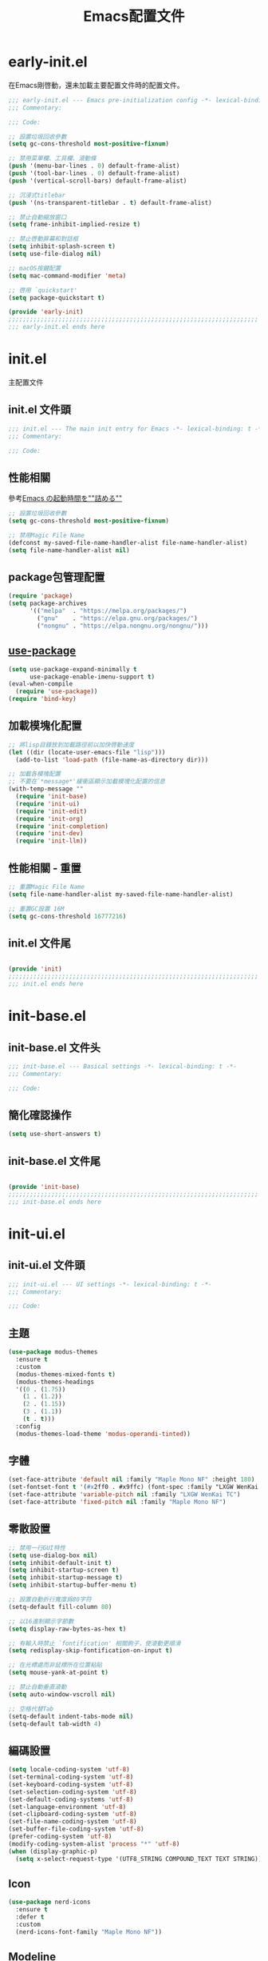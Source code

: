 #+TITLE: Emacs配置文件

#+STARTUP: overview

* early-init.el
:PROPERTIES:
:HEADER-ARGS: :tangle early-init.el
:END:

在Emacs剛啓動，還未加載主要配置文件時的配置文件。

#+BEGIN_SRC emacs-lisp
;;; early-init.el --- Emacs pre-initialization config -*- lexical-binding: t -*-
;;; Commentary:

;;; Code:

;; 設置垃圾回收參數
(setq gc-cons-threshold most-positive-fixnum)

;; 禁用菜單欄、工具欄、滾動條
(push '(menu-bar-lines . 0) default-frame-alist)
(push '(tool-bar-lines . 0) default-frame-alist)
(push '(vertical-scroll-bars) default-frame-alist)

;; 沉浸式titlebar
(push '(ns-transparent-titlebar . t) default-frame-alist)

;; 禁止自動縮放窗口
(setq frame-inhibit-implied-resize t)

;; 禁止啓動屏幕和對話框
(setq inhibit-splash-screen t)
(setq use-file-dialog nil)

;; macOS按鍵配置
(setq mac-command-modifier 'meta)

;; 啓用 `quickstart'
(setq package-quickstart t)

(provide 'early-init)
;;;;;;;;;;;;;;;;;;;;;;;;;;;;;;;;;;;;;;;;;;;;;;;;;;;;;;;;;;;;;;;;;;;;;;
;;; early-init.el ends here
#+END_SRC

* init.el
:PROPERTIES:
:HEADER-ARGS: :tangle init.el
:END:

主配置文件

** init.el 文件頭
#+BEGIN_SRC emacs-lisp
;;; init.el --- The main init entry for Emacs -*- lexical-binding: t -*-
;;; Commentary:

;;; Code:

#+END_SRC

** 性能相關
參考[[https://zenn.dev/zk_phi/books/cba129aacd4c1418ade4/viewer/dcebc13578d42055f8a4][Emacs の起動時間を""詰める""]]

#+BEGIN_SRC emacs-lisp
;; 設置垃圾回收參數
(setq gc-cons-threshold most-positive-fixnum)

;; 禁用Magic File Name
(defconst my-saved-file-name-handler-alist file-name-handler-alist)
(setq file-name-handler-alist nil)
#+END_SRC

** package包管理配置
#+BEGIN_SRC emacs-lisp
(require 'package)
(setq package-archives
      '(("melpa"  . "https://melpa.org/packages/")
        ("gnu"    . "https://elpa.gnu.org/packages/")
        ("nongnu" . "https://elpa.nongnu.org/nongnu/")))
#+END_SRC

** [[https://github.com/jwiegley/use-package][use-package]]

#+begin_src emacs-lisp
(setq use-package-expand-minimally t
      use-package-enable-imenu-support t)
(eval-when-compile
  (require 'use-package))
(require 'bind-key)
#+end_src

** 加載模塊化配置

#+BEGIN_SRC emacs-lisp
;; 將lisp目錄放到加載路徑前以加快啓動速度
(let ((dir (locate-user-emacs-file "lisp")))
  (add-to-list 'load-path (file-name-as-directory dir)))

;; 加載各模塊配置
;; 不要在`*message*'緩衝區顯示加載模塊化配置的信息
(with-temp-message ""
  (require 'init-base)
  (require 'init-ui)
  (require 'init-edit)
  (require 'init-org)
  (require 'init-completion)
  (require 'init-dev)
  (require 'init-llm))
#+END_SRC

** 性能相關 - 重置

#+BEGIN_SRC emacs-lisp
;; 重置Magic File Name
(setq file-name-handler-alist my-saved-file-name-handler-alist)

;; 重置GC設置 16M
(setq gc-cons-threshold 16777216)
#+END_SRC

** init.el 文件尾
#+BEGIN_SRC emacs-lisp

(provide 'init)
;;;;;;;;;;;;;;;;;;;;;;;;;;;;;;;;;;;;;;;;;;;;;;;;;;;;;;;;;;;;;;;;;;;;;;
;;; init.el ends here
#+END_SRC

* init-base.el
:PROPERTIES:
:HEADER-ARGS: :tangle lisp/init-base.el :mkdirp yes
:END:

** init-base.el 文件头
#+BEGIN_SRC emacs-lisp
;;; init-base.el --- Basical settings -*- lexical-binding: t -*-
;;; Commentary:

;;; Code:

#+END_SRC

** 簡化確認操作

#+BEGIN_SRC emacs-lisp
(setq use-short-answers t)
#+END_SRC

** init-base.el 文件尾

#+BEGIN_SRC emacs-lisp

(provide 'init-base)
;;;;;;;;;;;;;;;;;;;;;;;;;;;;;;;;;;;;;;;;;;;;;;;;;;;;;;;;;;;;;;;;;;;;;;
;;; init-base.el ends here
#+END_SRC

* init-ui.el
:PROPERTIES:
:HEADER-ARGS: :tangle lisp/init-ui.el :mkdirp yes
:END:

** init-ui.el 文件頭
#+BEGIN_SRC emacs-lisp
;;; init-ui.el --- UI settings -*- lexical-binding: t -*-
;;; Commentary:

;;; Code:

#+END_SRC

** 主題
#+BEGIN_SRC emacs-lisp
(use-package modus-themes
  :ensure t
  :custom
  (modus-themes-mixed-fonts t)
  (modus-themes-headings
  '((0 . (1.75))
    (1 . (1.2))
    (2 . (1.15))
    (3 . (1.1))
    (t . t)))
  :config
  (modus-themes-load-theme 'modus-operandi-tinted))
#+END_SRC

** 字體
#+BEGIN_SRC emacs-lisp
(set-face-attribute 'default nil :family "Maple Mono NF" :height 180)
(set-fontset-font t '(#x2ff0 . #x9ffc) (font-spec :family "LXGW WenKai TC"))
(set-face-attribute 'variable-pitch nil :family "LXGW WenKai TC")
(set-face-attribute 'fixed-pitch nil :family "Maple Mono NF")
#+END_SRC

** 零散設置
#+BEGIN_SRC emacs-lisp
;; 禁用一行GUI特性
(setq use-dialog-box nil)
(setq inhibit-default-init t)
(setq inhibit-startup-screen t)
(setq inhibit-startup-message t)
(setq inhibit-startup-buffer-menu t)

;; 設置自動折行寬度爲80字符
(setq-default fill-column 80)

;; 以16進制顯示字節數
(setq display-raw-bytes-as-hex t)

;; 有輸入時禁止 `fontification' 相關鉤子，使滾動更順滑
(setq redisplay-skip-fontification-on-input t)

;; 在光標處而非鼠標所在位置粘貼
(setq mouse-yank-at-point t)

;; 禁止自動垂直滾動
(setq auto-window-vscroll nil)

;; 空格代替Tab
(setq-default indent-tabs-mode nil)
(setq-default tab-width 4)
#+END_SRC

** 編碼設置
#+BEGIN_SRC emacs-lisp
(setq locale-coding-system 'utf-8)
(set-terminal-coding-system 'utf-8)
(set-keyboard-coding-system 'utf-8)
(set-selection-coding-system 'utf-8)
(set-default-coding-systems 'utf-8)
(set-language-environment 'utf-8)
(set-clipboard-coding-system 'utf-8)
(set-file-name-coding-system 'utf-8)
(set-buffer-file-coding-system 'utf-8)
(prefer-coding-system 'utf-8)
(modify-coding-system-alist 'process "*" 'utf-8)
(when (display-graphic-p)
  (setq x-select-request-type '(UTF8_STRING COMPOUND_TEXT TEXT STRING)))
#+END_SRC

** Icon
#+BEGIN_SRC emacs-lisp
(use-package nerd-icons
  :ensure t
  :defer t
  :custom
  (nerd-icons-font-family "Maple Mono NF"))
#+END_SRC
** Modeline
#+BEGIN_SRC emacs-lisp
(use-package doom-modeline
  :ensure t
  :hook (after-init . doom-modeline-mode)
  :custom
  (column-number-mode t)
  (doom-modeline-irc nil)
  (doom-modeline-mu4e nil)
  (doom-modeline-gnus nil)
  (doom-modeline-github nil))
#+END_SRC

** init-ui.el 文件尾
#+BEGIN_SRC emacs-lisp

(provide 'init-ui)
;;;;;;;;;;;;;;;;;;;;;;;;;;;;;;;;;;;;;;;;;;;;;;;;;;;;;;;;;;;;;;;;;;;;;;
;;; init-ui.el ends here
#+END_SRC

* init-edit.el
:PROPERTIES:
:HEADER-ARGS: :tangle lisp/init-edit.el :mkdirp yes
:END:

** init-edit.el 文件頭

#+BEGIN_SRC emacs-lisp
;;; init-edit.el --- Editing settings -*- lexical-binding: t -*-
;;; Commentary:

;;; Code:

#+END_SRC

** Emacs備份保存設置

#+BEGIN_SRC emacs-lisp
(setq make-backup-files nil) ; 禁用自動備份
(setq auto-save-default nil) ; 禁用自動保存
(setq delete-by-moving-to-trash t) ; 移動到廢紙簍替代直接刪除
#+END_SRC

** 自動重載
其它應用修改文件後，Emacs自動重載文件

#+BEGIN_SRC emacs-lisp
(use-package autorevert
  :ensure nil
  :hook (after-init . global-auto-revert-mode))
#+END_SRC

** 模態編輯

#+BEGIN_SRC emacs-lisp
;; 首先定義鍵位
(defun meow-setup ()
  (setq meow-cheatsheet-layout meow-cheatsheet-layout-qwerty)
  (meow-motion-define-key
   '("j" . meow-next)
   '("k" . meow-prev)
   '("<escape>" . ignore))
  (meow-leader-define-key
   ;; Use SPC (0-9) for digit arguments.
   '("1" . meow-digit-argument)
   '("2" . meow-digit-argument)
   '("3" . meow-digit-argument)
   '("4" . meow-digit-argument)
   '("5" . meow-digit-argument)
   '("6" . meow-digit-argument)
   '("7" . meow-digit-argument)
   '("8" . meow-digit-argument)
   '("9" . meow-digit-argument)
   '("0" . meow-digit-argument)
   '("/" . meow-keypad-describe-key)
   '("?" . meow-cheatsheet))
  (meow-normal-define-key
   '("0" . meow-expand-0)
   '("9" . meow-expand-9)
   '("8" . meow-expand-8)
   '("7" . meow-expand-7)
   '("6" . meow-expand-6)
   '("5" . meow-expand-5)
   '("4" . meow-expand-4)
   '("3" . meow-expand-3)
   '("2" . meow-expand-2)
   '("1" . meow-expand-1)
   '("-" . negative-argument)
   '(";" . meow-reverse)
   '("," . meow-inner-of-thing)
   '("." . meow-bounds-of-thing)
   '("[" . meow-beginning-of-thing)
   '("]" . meow-end-of-thing)
   '("a" . meow-append)
   '("A" . meow-open-below)
   '("b" . meow-back-word)
   '("B" . meow-back-symbol)
   '("c" . meow-change)
   '("d" . meow-delete)
   '("D" . meow-backward-delete)
   '("e" . meow-next-word)
   '("E" . meow-next-symbol)
   '("f" . meow-find)
   '("g" . meow-cancel-selection)
   '("G" . meow-grab)
   '("h" . meow-left)
   '("H" . meow-left-expand)
   '("i" . meow-insert)
   '("I" . meow-open-above)
   '("j" . meow-next)
   '("J" . meow-next-expand)
   '("k" . meow-prev)
   '("K" . meow-prev-expand)
   '("l" . meow-right)
   '("L" . meow-right-expand)
   '("m" . meow-join)
   '("n" . meow-search)
   '("o" . meow-block)
   '("O" . meow-to-block)
   '("p" . meow-yank)
   '("q" . meow-quit)
   '("Q" . meow-goto-line)
   '("r" . meow-replace)
   '("R" . meow-swap-grab)
   '("s" . meow-kill)
   '("t" . meow-till)
   '("u" . meow-undo)
   '("U" . meow-undo-in-selection)
   '("v" . meow-visit)
   '("w" . meow-mark-word)
   '("W" . meow-mark-symbol)
   '("x" . meow-line)
   '("X" . meow-goto-line)
   '("y" . meow-save)
   '("Y" . meow-sync-grab)
   '("z" . meow-pop-selection)
   '("'" . repeat)
   '("<escape>" . ignore)))

(use-package meow
  :ensure t
  :config
  (meow-setup)
  (meow-global-mode 1))
#+END_SRC

** init-edit.el 文件尾

#+BEGIN_SRC emacs-lisp

(provide 'init-edit)
;;;;;;;;;;;;;;;;;;;;;;;;;;;;;;;;;;;;;;;;;;;;;;;;;;;;;;;;;;;;;;;;;;;;;;
;;; init-edit.el ends here
#+END_SRC

* init-org.el
:PROPERTIES:
:HEADER-ARGS: :tangle lisp/init-org.el :mkdirp yes
:END:

** init-org.el 文件頭

#+BEGIN_SRC emacs-lisp
;;; init-org.el --- Org mode settings -*- lexical-binding: t -*-
;;; Commentary:

;;; Code:

#+END_SRC

** 常量

#+BEGIN_SRC emacs-lisp
(defconst elliot/org-notes-dir (eval-when-compile (expand-file-name "~/Documents/Notes/")))
#+END_SRC

** Org mode基本配置

#+BEGIN_SRC emacs-lisp
;; 中文字體等寬字體設置
(defun elliot/setup-org-mono-font ()
  (face-remap-add-relative 'fixed-pitch '(:family "LXGW WenKai Mono TC"))
  (variable-pitch-mode t))

(use-package org
  :ensure nil
  :mode ("\\.org\\'" . org-mode)
  :hook ((org-mode . elliot/setup-org-mono-font))
  :custom
  (org-modules '(ol-bibtex ol-gnus ol-info ol-eww org-habit org-protocol))
  (org-ellipsis "…")
  (org-fontify-whole-heading-line t)
  (org-fontify-todo-headline t)
  (org-fontify-done-headline t)
  (org-hide-emphasis-markers t)
  (org-pretty-entities t)
  (org-enforce-todo-dependencies t)
  (org-enforce-todo-checkbox-dependencies t)
  (org-closed-keep-when-no-todo t)
  (org-log-done 'time)
  (org-log-repeat 'time)
  (org-log-redeadline 'note)
  (org-log-reschedule 'note)
  (org-log-into-drawer t)
  (org-todo-keywords '((sequence "TODO(t)" "DOING(i!)" "PENDING(p!)" "|" "DONE(d!)" "CANCELLED(c@/!)")))
  (org-return-follows-link t))
#+END_SRC

| 表格測試 | Test |
|----------+------|
| OK       | Yes  |

** 外觀美化

#+BEGIN_SRC emacs-lisp
(use-package org-modern
  :ensure t
  :hook ((org-mode . org-modern-mode)
         (org-agenda-finalize . org-modern-agenda))
  :config
  (setq-default line-spacing 0.1))
#+END_SRC

** 自動展開

#+BEGIN_SRC emacs-lisp
(use-package org-appear
  :ensure t
  :hook
  (org-mode . org-appear-mode)
  :custom
  (org-appear-autolinks t)
  (org-appear-autosubmarkers t)
  (org-appear-autoentities t)
  (org-appear-autokeywords t)
  (org-appear-inside-latex t))
#+END_SRC

** 模板

#+BEGIN_SRC emacs-lisp
(use-package org-capture
  :ensure nil
  :commands org-capture)
#+END_SRC

** 雙鏈筆記

#+BEGIN_SRC emacs-lisp
(use-package denote
  :ensure t
  :defer t
  :hook (dired-mode . denote-dired-mode-in-directories)
  :init
  (with-eval-after-load 'org-capture
    (setq denote-org-capture-specifiers nil)
    (add-to-list 'org-capture-templates
                 '("j" "Journal (with Denote)" plain
                    (file denote-last-path)
                    (function
                    (lambda ()
                        (let* ((denote-use-keywords '("journal"))
                               (denote-use-title (format-time-string "%Y-%m-%d"))
                               (denote-use-directory (expand-file-name "journals" (denote-directory))))
                        (denote-org-capture))))
                    :no-save t
                    :immediate-finish nil
                    :kill-buffer t
                    :jump-to-captured t)))
  :config
  (setq denote-directory elliot/org-notes-dir))
#+END_SRC

** 日程

#+BEGIN_SRC emacs-lisp
(use-package org-agenda
  :ensure nil
  :custom
  (org-agenda-files
    (directory-files (expand-file-name "habits" elliot/org-notes-dir) t "habits")))
#+END_SRC

** init-org.el 文件尾

#+BEGIN_SRC emacs-lisp

(provide 'init-org)
;;;;;;;;;;;;;;;;;;;;;;;;;;;;;;;;;;;;;;;;;;;;;;;;;;;;;;;;;;;;;;;;;;;;;;
;;; init-org.el ends here
#+END_SRC

* init-completion.el
:PROPERTIES:
:HEADER-ARGS: :tangle lisp/init-completion.el :mkdirp yes
:END:

補全設置

** init-completion.el 文件頭
#+BEGIN_SRC emacs-lisp
;;; init-completion.el --- Completion settings -*- lexical-binding: t -*-
;;; Commentary:

;;; Code:

#+END_SRC

** vertico
#+BEGIN_SRC emacs-lisp
(use-package vertico
  :ensure t
  :custom
  (vertico-count 15)
  (vertico-cycle t)
  :init (vertico-mode))
#+END_SRC

** 無序補全
#+BEGIN_SRC emacs-lisp
(use-package orderless
  :ensure t
  :custom
  (completion-styles '(orderless basic))
  (completion-category-defaults nil)
  (completion-category-overrides '((file (styles basic partial-completion)))))
#+END_SRC

** corfu
#+BEGIN_SRC emacs-lisp
(use-package corfu
  :ensure t
  :hook (after-init . global-corfu-mode)
  :config
  (setq tab-always-indent 'complete)
  (setq text-mode-ispell-word-completion nil)
  :bind
  (:map corfu-map
        ("TAB" . corfu-next)
        ([tab] . corfu-next)
        ("S-TAB" . corfu-previous)
        ([backtab] . corfu-previous))
  :custom
  (corfu-auto t)
  (corfu-quit-no-match 'separator)
  (corfu-cycle t))
#+END_SRC

** cape
補全後端配置
#+BEGIN_SRC emacs-lisp
(use-package cape
  :ensure t
  :init
  (add-hook 'completion-at-point-functions #'cape-dabbrev)
  (add-hook 'completion-at-point-functions #'cape-file)
  (add-hook 'completion-at-point-functions #'cape-elisp-block))
#+END_SRC

** savehist

#+BEGIN_SRC emacs-lisp
(use-package savehist
  :ensure nil
  :hook (after-init . savehist-mode)
  :config
  ;; Allow commands in minibuffers, will affect `dired-do-dired-do-find-regexp-and-replace' command:
  (setq enable-recursive-minibuffers t)
  (setq history-length 1000)
  (setq savehist-additional-variables '(mark-ring
                                        global-mark-ring
                                        search-ring
                                        regexp-search-ring
                                        extended-command-history))
  (setq savehist-autosave-interval 300))
#+END_SRC

** init-completion.el 文件尾
#+BEGIN_SRC emacs-lisp

(provide 'init-completion)
;;;;;;;;;;;;;;;;;;;;;;;;;;;;;;;;;;;;;;;;;;;;;;;;;;;;;;;;;;;;;;;;;;;;;;
;;; init-completion.el ends here
#+END_SRC

* init-dev.el
:PROPERTIES:
:HEADER-ARGS: :tangle lisp/init-dev.el :mkdirp yes
:END:

** init-dev.el 文件頭
#+BEGIN_SRC emacs-lisp
;;; init-dev.el --- Development settings -*- lexical-binding: t -*-
;;; Commentary:

;;; Code:

#+END_SRC

** 雜項

#+BEGIN_SRC emacs-lisp
(use-package elliot-❤️-hack
  :ensure nil
  :no-require t
  :hook ((prog-mode . display-line-numbers-mode) ; 啓用行號顯示
         (prog-mode . hl-line-mode)) ; 高亮當前行
  :init
  (defconst elliot/custom-path "/run/current-system/sw/bin:/usr/local/bin:/usr/bin:/bin:/usr/sbin:/sbin")
  (setenv "PATH" elliot/custom-path)
  (setq exec-path (append (parse-colon-path elliot/custom-path) (list exec-directory)))
  :custom
  (line-number-display-limit large-file-warning-threshold)
  (eshell-path-env elliot/custom-path))
#+END_SRC

** Version Control
*** magit
#+BEGIN_SRC emacs-lisp
(use-package magit
  :ensure t)
#+END_SRC

*** 側邊欄顯示改動狀態
#+BEGIN_SRC emacs-lisp
(use-package diff-hl
  :ensure t
  :hook ((dired-mode         . diff-hl-dired-mode-unless-remote)
         (magit-pre-refresh  . diff-hl-magit-pre-refresh)
         (magit-post-refresh . diff-hl-magit-post-refresh))
  :init
  (global-diff-hl-mode t))
#+END_SRC

** treesit

#+BEGIN_SRC emacs-lisp
(use-package treesit
  :ensure nil
  :mode (("\\.tsx\\'" . tsx-ts-mode)
         ("\\.ts\\'" . typescript-ts-mode))
  :init
  (setq treesit-font-lock-level 4
        treesit-language-source-alist
          '((astro "https://github.com/virchau13/tree-sitter-astro")
           (css "https://github.com/tree-sitter/tree-sitter-css")
           (html "https://github.com/tree-sitter/tree-sitter-html")
           (haskell . ("https://github.com/tree-sitter/tree-sitter-haskell"))
           (json "https://github.com/tree-sitter/tree-sitter-json")
           (rust "https://github.com/tree-sitter/tree-sitter-rust")
           (toml "https://github.com/tree-sitter/tree-sitter-toml")
           (tsx "https://github.com/tree-sitter/tree-sitter-typescript" "master" "tsx/src")
           (typescript "https://github.com/tree-sitter/tree-sitter-typescript" "master" "typescript/src"))))
#+END_SRC

** LSP

#+BEGIN_SRC emacs-lisp
(use-package eglot
  :ensure nil
  :defer t
  :custom
  (eglot-code-action-indications '(eldoc-hint)))
#+END_SRC

** init-dev.el 文件尾
#+BEGIN_SRC emacs-lisp

(provide 'init-dev)
;;;;;;;;;;;;;;;;;;;;;;;;;;;;;;;;;;;;;;;;;;;;;;;;;;;;;;;;;;;;;;;;;;;;;;
;;; init-dev.el ends here
#+END_SRC

* init-llm.el
:PROPERTIES:
:HEADER-ARGS: :tangle lisp/init-llm.el :mkdirp yes
:END:

** init-llm.el 文件头
#+BEGIN_SRC emacs-lisp
;;; init-llm.el --- LLM settings -*- lexical-binding: t -*-
;;; Commentary:

;;; Code:

#+END_SRC

** gptel

#+BEGIN_SRC emacs-lisp
(use-package gptel
  :ensure t
  :defer t
  :config
  (gptel-make-deepseek
    "DeepSeek"
    :stream t
    :key gptel-api-key))
#+END_SRC

** init-llm.el 文件尾

#+BEGIN_SRC emacs-lisp

(provide 'init-llm)
;;;;;;;;;;;;;;;;;;;;;;;;;;;;;;;;;;;;;;;;;;;;;;;;;;;;;;;;;;;;;;;;;;;;;;
;;; init-llm.el ends here
#+END_SRC

